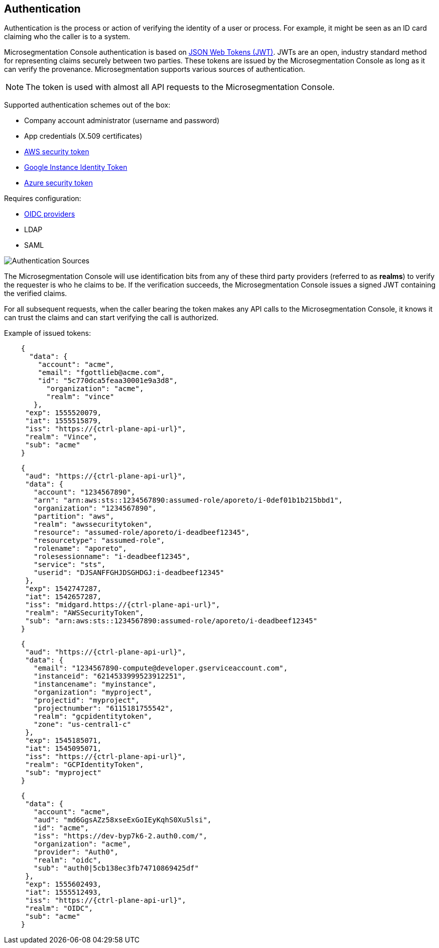 == Authentication

//'''
//
//title: Authentication
//type: single
//url: "/5.0/concepts/authentication/"
//weight: 70
//menu:
//  5.0:
//    parent: "concepts"
//    identifier: "authentication"
//on-prem-only: true
//
//'''

Authentication is the process or action of verifying the identity of a user or process.
For example, it might be seen as an ID card claiming who the caller is to a system.

Microsegmentation Console authentication is based on https://tools.ietf.org/html/rfc7519[JSON Web Tokens (JWT)].
JWTs are an open, industry standard method for representing claims securely between two parties.
These tokens are issued by the Microsegmentation Console as long as it can verify the provenance.
Microsegmentation supports various sources of authentication.

[NOTE]
====
The token is used with almost all API requests to the Microsegmentation Console.
====

Supported authentication schemes out of the box:

* Company account administrator (username and password)
* App credentials (X.509 certificates)
* https://docs.aws.amazon.com/STS/latest/APIReference/Welcome.html[AWS security token]
* https://cloud.google.com/compute/docs/instances/verifying-instance-identity[Google Instance Identity Token]
* https://docs.microsoft.com/en-us/azure/active-directory/develop/security-tokens[Azure security token]

Requires configuration:

* https://openid.net/connect/[OIDC providers]
* LDAP
* SAML

image::authentication-sources.png#auth-sources[Authentication Sources]

The Microsegmentation Console will use identification bits from any of these third party providers (referred to as *realms*) to verify the requester is who he claims to be.
If the verification succeeds, the Microsegmentation Console issues a signed JWT containing the verified claims.

For all subsequent requests, when the caller bearing the token makes any API calls to the Microsegmentation Console, it knows it can trust the claims and can start verifying the call is authorized.

Example of issued tokens:


[,json,subs="+attributes"]
----
    {
      "data": {
        "account": "acme",
        "email": "fgottlieb@acme.com",
        "id": "5c770dca5feaa30001e9a3d8",
          "organization": "acme",
          "realm": "vince"
       },
     "exp": 1555520079,
     "iat": 1555515879,
     "iss": "https://{ctrl-plane-api-url}",
     "realm": "Vince",
     "sub": "acme"
    }
----

[,json,subs="+attributes"]
----
    {
     "aud": "https://{ctrl-plane-api-url}",
     "data": {
       "account": "1234567890",
       "arn": "arn:aws:sts::1234567890:assumed-role/aporeto/i-0def01b1b215bbd1",
       "organization": "1234567890",
       "partition": "aws",
       "realm": "awssecuritytoken",
       "resource": "assumed-role/aporeto/i-deadbeef12345",
       "resourcetype": "assumed-role",
       "rolename": "aporeto",
       "rolesessionname": "i-deadbeef12345",
       "service": "sts",
       "userid": "DJSANFFGHJDSGHDGJ:i-deadbeef12345"
     },
     "exp": 1542747287,
     "iat": 1542657287,
     "iss": "midgard.https://{ctrl-plane-api-url}",
     "realm": "AWSSecurityToken",
     "sub": "arn:aws:sts::1234567890:assumed-role/aporeto/i-deadbeef12345"
    }
----

[,json,subs="+attributes"]
----
    {
     "aud": "https://{ctrl-plane-api-url}",
     "data": {
       "email": "1234567890-compute@developer.gserviceaccount.com",
       "instanceid": "6214533999523912251",
       "instancename": "myinstance",
       "organization": "myproject",
       "projectid": "myproject",
       "projectnumber": "6115181755542",
       "realm": "gcpidentitytoken",
       "zone": "us-central1-c"
     },
     "exp": 1545185071,
     "iat": 1545095071,
     "iss": "https://{ctrl-plane-api-url}",
     "realm": "GCPIdentityToken",
     "sub": "myproject"
    }
----

[,json,subs="+attributes"]
----
    {
     "data": {
       "account": "acme",
       "aud": "md6GgsAZz58xseExGoIEyKqhS0Xu5lsi",
       "id": "acme",
       "iss": "https://dev-byp7k6-2.auth0.com/",
       "organization": "acme",
       "provider": "Auth0",
       "realm": "oidc",
       "sub": "auth0|5cb138ec3fb74710869425df"
     },
     "exp": 1555602493,
     "iat": 1555512493,
     "iss": "https://{ctrl-plane-api-url}",
     "realm": "OIDC",
     "sub": "acme"
    }
----

